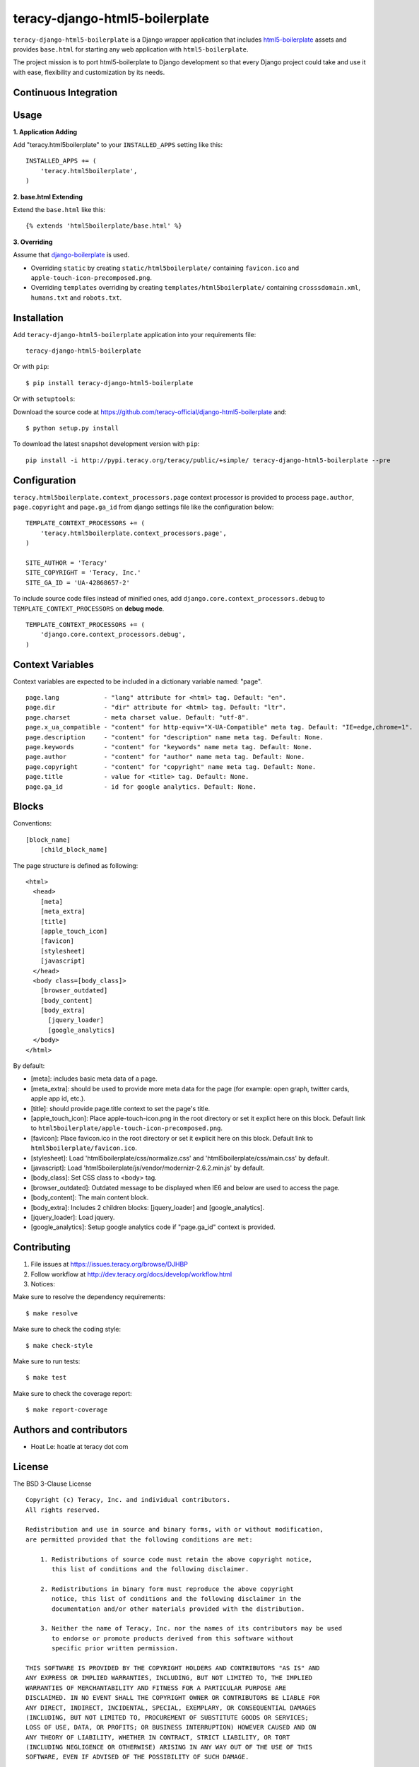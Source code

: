 teracy-django-html5-boilerplate
===============================

``teracy-django-html5-boilerplate`` is a Django wrapper application that includes `html5-boilerplate`_
assets and provides ``base.html`` for starting any web application with ``html5-boilerplate``.

The project mission is to port html5-boilerplate to Django development so that every Django project
could take and use it with ease, flexibility and customization by its needs.

Continuous Integration
----------------------

.. image:: https://badge.fury.io/py/teracy-django-html5-boilerplate.png
  :target: https://badge.fury.io/py/teracy-django-html5-boilerplate

.. image:: https://pypip.in/d/teracy-django-html5-boilerplate/badge.png
   :target: https://crate.io/packages/teracy-django-html5-boilerplate?version=latest

.. image:: https://coveralls.io/repos/teracy-official/django-html5-boilerplate/badge.png?branch=develop
  :alt: Coverage Status
  :target: https://coveralls.io/r/teracy-official/django-html5-boilerplate?branch=develop

.. image:: https://travis-ci.org/teracy-official/django-html5-boilerplate.png?branch=develop
  :alt: Travis CI
  :target: https://travis-ci.org/teracy-official/django-html5-boilerplate

.. image:: https://ci.teracy.org/buildStatus/icon?job=django-html5-boilerplate-develop
  :alt: Teracy CI
  :target: https://ci.teracy.org/job/django-html5-boilerplate-develop/


Usage
-----

**1. Application Adding**

Add "teracy.html5boilerplate" to your ``INSTALLED_APPS`` setting like this:
::

  INSTALLED_APPS += (
      'teracy.html5boilerplate',
  )

**2. base.html Extending**

Extend the ``base.html`` like this:
::

  {% extends 'html5boilerplate/base.html' %}

**3. Overriding**

Assume that `django-boilerplate`_ is used.

- Overriding ``static`` by creating ``static/html5boilerplate/`` containing ``favicon.ico`` and
  ``apple-touch-icon-precomposed.png``.

- Overriding ``templates`` overriding by creating ``templates/html5boilerplate/`` containing
  ``crosssdomain.xml``, ``humans.txt`` and ``robots.txt``.


Installation
------------

Add ``teracy-django-html5-boilerplate`` application into your requirements file:
::

  teracy-django-html5-boilerplate

Or with ``pip``:
::

  $ pip install teracy-django-html5-boilerplate

Or with ``setuptools``:

Download the source code at https://github.com/teracy-official/django-html5-boilerplate and:
::

  $ python setup.py install

To download the latest snapshot development version with ``pip``:
::

  pip install -i http://pypi.teracy.org/teracy/public/+simple/ teracy-django-html5-boilerplate --pre


Configuration
-------------

``teracy.html5boilerplate.context_processors.page`` context processor is provided to process
``page.author``, ``page.copyright`` and ``page.ga_id`` from django settings file like the
configuration below:
::

  TEMPLATE_CONTEXT_PROCESSORS += (
      'teracy.html5boilerplate.context_processors.page',
  )

  SITE_AUTHOR = 'Teracy'
  SITE_COPYRIGHT = 'Teracy, Inc.'
  SITE_GA_ID = 'UA-42868657-2'

To include source code files instead of minified ones, add ``django.core.context_processors.debug``
to ``TEMPLATE_CONTEXT_PROCESSORS`` on **debug mode**.
::

  TEMPLATE_CONTEXT_PROCESSORS += (
      'django.core.context_processors.debug',
  )



Context Variables
-----------------

Context variables are expected to be included in a dictionary variable named: "page".
::

  page.lang            - "lang" attribute for <html> tag. Default: "en".
  page.dir             - "dir" attribute for <html> tag. Default: "ltr".
  page.charset         - meta charset value. Default: "utf-8".
  page.x_ua_compatible - "content" for http-equiv="X-UA-Compatible" meta tag. Default: "IE=edge,chrome=1".
  page.description     - "content" for "description" name meta tag. Default: None.
  page.keywords        - "content" for "keywords" name meta tag. Default: None.
  page.author          - "content" for "author" name meta tag. Default: None.
  page.copyright       - "content" for "copyright" name meta tag. Default: None.
  page.title           - value for <title> tag. Default: None.
  page.ga_id           - id for google analytics. Default: None.


Blocks
------

Conventions:
::

  [block_name]
      [child_block_name]

The page structure is defined as following:
::

  <html>
    <head>
      [meta]
      [meta_extra]
      [title]
      [apple_touch_icon]
      [favicon]
      [stylesheet]
      [javascript]
    </head>
    <body class=[body_class]>
      [browser_outdated]
      [body_content]
      [body_extra]
        [jquery_loader]
        [google_analytics]
    </body>
  </html>

By default:

* [meta]: includes basic meta data of a page.

* [meta_extra]: should be used to provide more meta data for the page (for example: open graph,
  twitter cards, apple app id, etc.).

* [title]: should provide page.title context to set the page's title.

* [apple_touch_icon]: Place apple-touch-icon.png in the root directory or set it explict here on
  this block. Default link to ``html5boilerplate/apple-touch-icon-precomposed.png``.

* [favicon]: Place favicon.ico in the root directory or set it explicit here on this block.
  Default link to ``html5boilerplate/favicon.ico``.

* [stylesheet]: Load 'html5boilerplate/css/normalize.css' and 'html5boilerplate/css/main.css' by
  default.

* [javascript]: Load 'html5boilerplate/js/vendor/modernizr-2.6.2.min.js' by default.

* [body_class]: Set CSS class to <body> tag.

* [browser_outdated]: Outdated message to be displayed when IE6 and below are used to access the page.

* [body_content]: The main content block.

* [body_extra]: Includes 2 children blocks: [jquery_loader] and [google_analytics].

* [jquery_loader]: Load jquery.

* [google_analytics]: Setup google analytics code if "page.ga_id" context is provided.


Contributing
------------

1. File issues at https://issues.teracy.org/browse/DJHBP

2. Follow workflow at http://dev.teracy.org/docs/develop/workflow.html

3. Notices:

Make sure to resolve the dependency requirements:
::

  $ make resolve

Make sure to check the coding style:
::

  $ make check-style

Make sure to run tests:
::

  $ make test

Make sure to check the coverage report:
::

  $ make report-coverage


Authors and contributors
------------------------

- Hoat Le: hoatle at teracy dot com


License
-------

The BSD 3-Clause License
::

  Copyright (c) Teracy, Inc. and individual contributors.
  All rights reserved.

  Redistribution and use in source and binary forms, with or without modification,
  are permitted provided that the following conditions are met:

      1. Redistributions of source code must retain the above copyright notice,
         this list of conditions and the following disclaimer.

      2. Redistributions in binary form must reproduce the above copyright
         notice, this list of conditions and the following disclaimer in the
         documentation and/or other materials provided with the distribution.

      3. Neither the name of Teracy, Inc. nor the names of its contributors may be used
         to endorse or promote products derived from this software without
         specific prior written permission.

  THIS SOFTWARE IS PROVIDED BY THE COPYRIGHT HOLDERS AND CONTRIBUTORS "AS IS" AND
  ANY EXPRESS OR IMPLIED WARRANTIES, INCLUDING, BUT NOT LIMITED TO, THE IMPLIED
  WARRANTIES OF MERCHANTABILITY AND FITNESS FOR A PARTICULAR PURPOSE ARE
  DISCLAIMED. IN NO EVENT SHALL THE COPYRIGHT OWNER OR CONTRIBUTORS BE LIABLE FOR
  ANY DIRECT, INDIRECT, INCIDENTAL, SPECIAL, EXEMPLARY, OR CONSEQUENTIAL DAMAGES
  (INCLUDING, BUT NOT LIMITED TO, PROCUREMENT OF SUBSTITUTE GOODS OR SERVICES;
  LOSS OF USE, DATA, OR PROFITS; OR BUSINESS INTERRUPTION) HOWEVER CAUSED AND ON
  ANY THEORY OF LIABILITY, WHETHER IN CONTRACT, STRICT LIABILITY, OR TORT
  (INCLUDING NEGLIGENCE OR OTHERWISE) ARISING IN ANY WAY OUT OF THE USE OF THIS
  SOFTWARE, EVEN IF ADVISED OF THE POSSIBILITY OF SUCH DAMAGE.


.. _html5-boilerplate: http://html5boilerplate.com

.. _django-boilerplate: https://github.com/teracy-official/django-boilerplate
